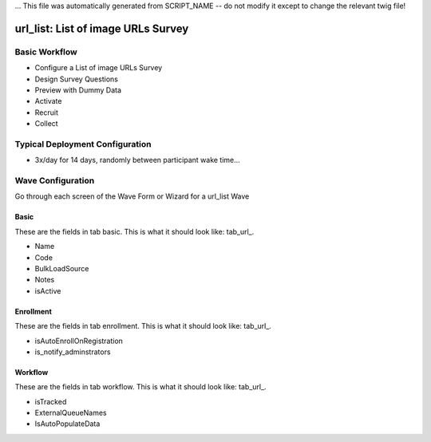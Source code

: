 ... This file was automatically generated from SCRIPT_NAME -- do not modify it except to change the relevant twig file!

..  _url_list_type:

url_list: List of image URLs Survey
=======================================


Basic Workflow
-------------------------
* Configure a List of image URLs Survey
* Design Survey Questions
* Preview with Dummy Data
* Activate
* Recruit
* Collect

Typical Deployment Configuration
--------------------------------

* 3x/day for 14 days, randomly between participant wake time...

Wave Configuration
------------------------

Go through each screen of the Wave Form or Wizard for a url_list Wave

Basic
^^^^^^^^^^^^^^^^^^^^^^^^^^^^^^^^^^^^^^^^^^^^^^^^^^^^^^^^^^

.. _tab_url: basic http://survos.l.stagingsurvos.com/wave_repo/new?surveyType=url_list#basic

These are the fields in tab basic.   This is what it should look like: tab_url_.


.. image:: http://dummyimage.com/600x400/000/fff&text=url_list+Wave+Tab+basic
    :height: 400
    :width: 600
    :scale: 50
    :alt: Rendered Form url_list Wave Tab basic

* Name
* Code
* BulkLoadSource
* Notes
* isActive

Enrollment
^^^^^^^^^^^^^^^^^^^^^^^^^^^^^^^^^^^^^^^^^^^^^^^^^^^^^^^^^^

.. _tab_url: enrollment http://survos.l.stagingsurvos.com/wave_repo/new?surveyType=url_list#enrollment

These are the fields in tab enrollment.   This is what it should look like: tab_url_.


.. image:: http://dummyimage.com/600x400/000/fff&text=url_list+Wave+Tab+enrollment
    :height: 400
    :width: 600
    :scale: 50
    :alt: Rendered Form url_list Wave Tab enrollment

* isAutoEnrollOnRegistration
* is_notify_adminstrators

Workflow
^^^^^^^^^^^^^^^^^^^^^^^^^^^^^^^^^^^^^^^^^^^^^^^^^^^^^^^^^^

.. _tab_url: workflow http://survos.l.stagingsurvos.com/wave_repo/new?surveyType=url_list#workflow

These are the fields in tab workflow.   This is what it should look like: tab_url_.


.. image:: http://dummyimage.com/600x400/000/fff&text=url_list+Wave+Tab+workflow
    :height: 400
    :width: 600
    :scale: 50
    :alt: Rendered Form url_list Wave Tab workflow

* isTracked
* ExternalQueueNames
* IsAutoPopulateData

